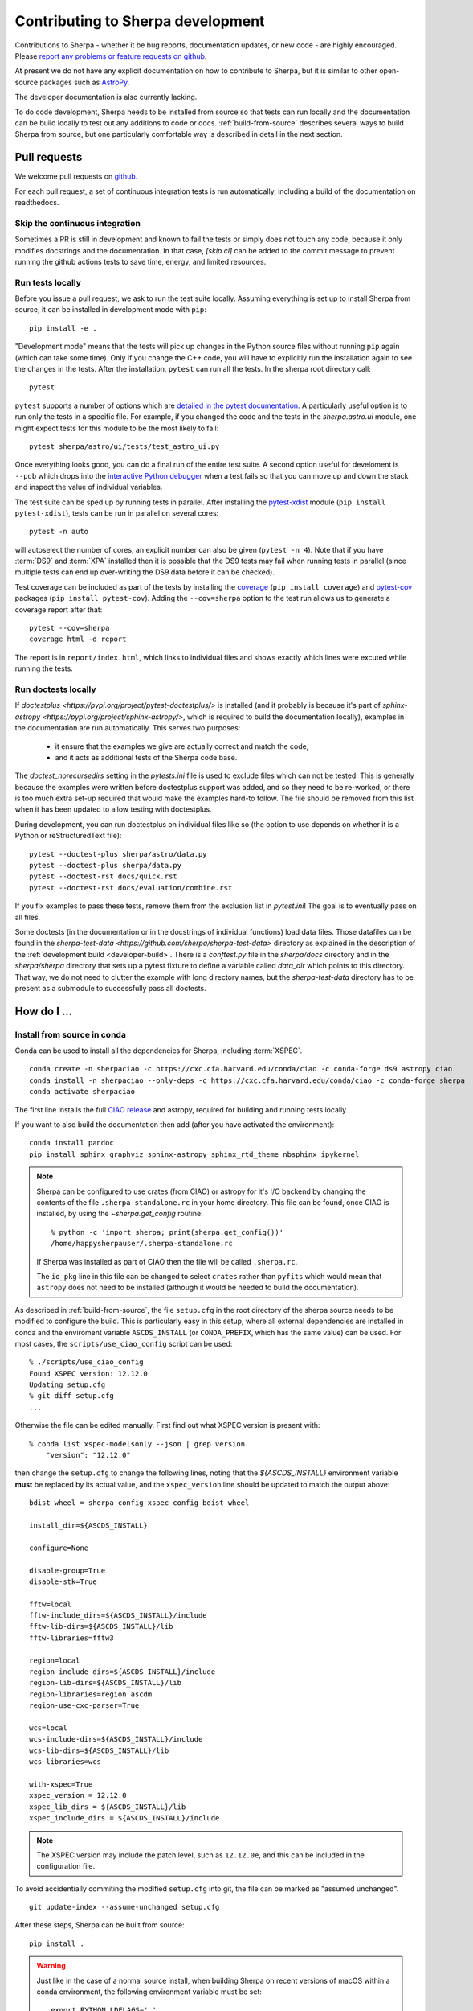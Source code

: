 **********************************
Contributing to Sherpa development
**********************************

.. todo::

   Needs work.

Contributions to Sherpa - whether it be bug reports, documentation
updates, or new code - are highly encouraged.  Please `report any
problems or feature requests on github
<https://github.com/sherpa/sherpa/issues/>`_.

At present we do not have any explicit documentation on how
to contribute to Sherpa, but it is similar to other open-source
packages such as
`AstroPy <https://docs.astropy.org/en/stable/index.html#contributing>`_.

The developer documentation is also currently lacking.

To do code development, Sherpa needs to be installed from source so
that tests can run locally and the documentation can be build locally
to test out any additions to code or docs.  :ref:`build-from-source`
describes several ways to build Sherpa from source, but one
particularly comfortable way is described in detail in the next
section.

Pull requests
=============

We welcome pull requests on
`github <https://github.com/sherpa/sherpa/issues/>`_.

For each pull request, a set of continuous integration tests is run
automatically, including a build of the documentation on readthedocs.

Skip the continuous integration
-------------------------------

Sometimes a PR is still in development and known to fail the tests or
simply does not touch any code, because it only modifies docstrings
and the documentation. In that case, `[skip ci]` can be added to the
commit message to prevent running the github actions tests to save
time, energy, and limited resources.

Run tests locally
-----------------
Before you issue a pull request, we ask to run the test suite locally.
Assuming everything is set up to install Sherpa from source, it can be
installed in development mode with ``pip``::

  pip install -e .

"Development mode" means that the tests will pick up changes in the
Python source files without running ``pip`` again (which can take some
time). Only if you change the C++ code, you will have to explicitly run
the installation again to see the changes in the tests. After the installation,
``pytest`` can run all the tests. In the sherpa root directory call::

  pytest

``pytest`` supports a number of options which are
`detailed in the pytest documentation <https://docs.pytest.org/>`_. A
particularly useful option is to run only the tests in a specific file.
For example, if you changed the code and the tests in the `sherpa.astro.ui`
module, one might expect tests for this module to be the most likely to fail::

  pytest sherpa/astro/ui/tests/test_astro_ui.py

Once everything looks good, you can do a final run of the entire test suite. A
second option useful for develoment is ``--pdb`` which drops into the
`interactive Python debugger <https://docs.python.org/3/library/pdb.html>`_
when a test fails so that you can move up and down the stack and inspect the
value of individual variables.

The test suite can be sped up by running tests in parallel. After installing
the `pytest-xdist <https://pypi.org/project/pytest-xdist>`_ module
(``pip install pytest-xdist``), tests can be run in parallel on several cores::

  pytest -n auto

will autoselect the number of cores, an explicit number can also be given
(``pytest -n 4``). Note that if you have :term:`DS9` and :term:`XPA`
installed then it is possible that the DS9 tests may fail when running
tests in parallel (since multiple tests can end up over-writing the
DS9 data before it can be checked).

Test coverage can be included as part of the tests by installing the
`coverage <https://coverage.readthedocs.io/en/latest/index.html>`_
(``pip install coverage``) and
`pytest-cov <https://pypi.org/project/pytest-cov/>`_ packages
(``pip install pytest-cov``). Adding the ``--cov=sherpa`` option to the test
run allows us to generate a coverage report after that::

  pytest --cov=sherpa
  coverage html -d report

The report is in ``report/index.html``, which links to individual
files and shows exactly which lines were excuted while running the tests.

Run doctests locally
--------------------
If `doctestplus <https://pypi.org/project/pytest-doctestplus/>` is installed
(and it probably is because it's part of
`sphinx-astropy <https://pypi.org/project/sphinx-astropy/>`,
which is required to build the documentation locally),
examples in the documentation are run automatically.
This serves two purposes:

  - it ensure that the examples we give are actually correct and match the code,
  - and it acts as additional tests of the Sherpa code base.

The `doctest_norecursedirs` setting in the `pytests.ini` file is used to exclude files which can not be
tested. This is generally because the examples were written before doctestplus support was added, and so
they need to be re-worked, or there is too much extra set-up required that would make the examples
hard-to follow. The file should be removed from this list when it has been updated to allow testing with doctestplus.

During development, you can run doctestplus on individual files like so (the option to use depends on whether it is a Python or reStructuredText file)::

   pytest --doctest-plus sherpa/astro/data.py
   pytest --doctest-plus sherpa/data.py
   pytest --doctest-rst docs/quick.rst
   pytest --doctest-rst docs/evaluation/combine.rst


If you fix examples to pass these tests, remove them from the exclusion list in
`pytest.ini`! The goal is to eventually pass on all files.

Some doctests (in the documentation or in the docstrings of individual
functions) load data files. Those datafiles can be found in the
`sherpa-test-data <https://github.com/sherpa/sherpa-test-data>` directory
as explained in the description of the :ref:`development build <developer-build>`.
There is a `conftest.py` file in the `sherpa/docs` directory and in the `sherpa/sherpa`
directory that sets up a
pytest fixture to define a variable called `data_dir` which points to this directory.
That way, we do not need to clutter the example with long directory names, but the
`sherpa-test-data` directory has to be present as a submodule to successfully pass all
doctests.


How do I ...
============

.. _source-install-with-conda:

Install from source in conda
----------------------------

Conda can be used to install all the dependencies for Sherpa, including
:term:`XSPEC`.

::

    conda create -n sherpaciao -c https://cxc.cfa.harvard.edu/conda/ciao -c conda-forge ds9 astropy ciao
    conda install -n sherpaciao --only-deps -c https://cxc.cfa.harvard.edu/conda/ciao -c conda-forge sherpa
    conda activate sherpaciao

The first line installs the full `CIAO release
<https://cxc.harvard.edu/ciao/>`_ and astropy, required for building
and running tests locally.

If you want to also build the documentation then add (after you have
activated the environment)::

    conda install pandoc
    pip install sphinx graphviz sphinx-astropy sphinx_rtd_theme nbsphinx ipykernel

.. note::
   Sherpa can be configured to use crates (from CIAO) or astropy for
   it's I/O backend by changing the contents of the file
   ``.sherpa-standalone.rc`` in your home directory. This file can be
   found, once CIAO is installed, by using the `~sherpa.get_config`
   routine::

     % python -c 'import sherpa; print(sherpa.get_config())'
     /home/happysherpauser/.sherpa-standalone.rc

   If Sherpa was installed as part of CIAO then the file will be
   called ``.sherpa.rc``.

   The ``io_pkg`` line in this file can be changed to select
   ``crates`` rather than ``pyfits`` which would mean that ``astropy``
   does not need to be installed (although it would be needed to build
   the documentation).

As described in :ref:`build-from-source`, the file ``setup.cfg`` in
the root directory of the sherpa source needs to be modified to
configure the build. This is particularly easy in this setup, where
all external dependencies are installed in conda and the enviroment
variable ``ASCDS_INSTALL`` (or ``CONDA_PREFIX``, which has the same
value) can be used. For most cases, the ``scripts/use_ciao_config``
script can be used::

  % ./scripts/use_ciao_config
  Found XSPEC version: 12.12.0
  Updating setup.cfg
  % git diff setup.cfg
  ...

Otherwise the file can be edited manually. First find out what
XSPEC version is present with::

  % conda list xspec-modelsonly --json | grep version
      "version": "12.12.0"

then change the ``setup.cfg`` to change the following lines, noting
that the `${ASCDS_INSTALL}` environment variable **must** be
replaced by its actual value, and the ``xspec_version`` line
should be updated to match the output above::

    bdist_wheel = sherpa_config xspec_config bdist_wheel

    install_dir=${ASCDS_INSTALL}

    configure=None

    disable-group=True
    disable-stk=True

    fftw=local
    fftw-include_dirs=${ASCDS_INSTALL}/include
    fftw-lib-dirs=${ASCDS_INSTALL}/lib
    fftw-libraries=fftw3

    region=local
    region-include_dirs=${ASCDS_INSTALL}/include
    region-lib-dirs=${ASCDS_INSTALL}/lib
    region-libraries=region ascdm
    region-use-cxc-parser=True

    wcs=local
    wcs-include-dirs=${ASCDS_INSTALL}/include
    wcs-lib-dirs=${ASCDS_INSTALL}/lib
    wcs-libraries=wcs

    with-xspec=True
    xspec_version = 12.12.0
    xspec_lib_dirs = ${ASCDS_INSTALL}/lib
    xspec_include_dirs = ${ASCDS_INSTALL}/include

.. note::
   The XSPEC version may include the patch level, such as ``12.12.0e``,
   and this can be included in the configuration file.

To avoid accidentially commiting the modified ``setup.cfg`` into git,
the file can be marked as "assumed unchanged".

::

    git update-index --assume-unchanged setup.cfg

After these steps, Sherpa can be built from source::

    pip install .

.. warning::

   Just like in the case of a normal source install, when building Sherpa
   on recent versions of macOS within a conda environment, the following
   environment variable must be set::

     export PYTHON_LDFLAGS=' '

   That is, the variable is set to a space, not the empty string.

.. warning::

   This is not guaranteed to build Sherpa in exactly the same manner
   as used by :term:`CIAO`. Please
   `create an issue <https://github.com/sherpa/sherpa/issues>`_ if
   this causes problems.

Update the Zenodo citation information
--------------------------------------

The :py:func:`sherpa.citation` function returns citation information
taken from the `Zenodo records for Sherpa <https://doi.org/10.5281/zenodo.593753>`_.
It can query the Zenodo API, but it also contains a list of known
releases in the ``sherpa._get_citation_hardcoded`` routine. To add
to this list (for when there's been a new release), run the
``scripts/make_zenodo_release.py`` script with the version number
and add the screen output to the list in ``_get_citation_hardcoded``.

For example, using release 4.12.2 would create (the author list has been
simplified)::

  % ./scripts/make_zenodo_release.py 4.12.2
      add(version='4.12.2', title='sherpa/sherpa: Sherpa 4.12.2',
          date=todate(2020, 10, 27),
          authors=['Doug Burke', 'Omar Laurino', ... 'Todd'],
          idval='4141888')

Add a new notebook
------------------

The easiest way to add a new notebook to the documentation is to
add it to the desired location in the ``docs/`` tree and add it to
the table of contents. If you want to place the notebook into the
top-level ``notebooks/`` directory and also have it included in
the documentation then add an entry to the ``notebooks/nbmapping.dat``
file, which is a tab-separated text file listing the name
of the notebook and the location in the ``docs/`` directory structure
that it should be copied to. The ``docs/conf.py`` file will ensure
it is copied (if necessary) when building the documentation. The
location of the documentation version **must** be added to the
``.gitignore`` file (see the section near the end) to make sure it
does not accidentally get added.

If the notebook is not placed in ``notebooks/`` then the
``nbsphinx_prolog`` setting in ``docs/conf.py`` will need updating.
This sets the text used to indicate the link to the notebook on the
Sherpa repository.

At present we require that the notebook be fully evaluated as we
do not run the notebooks while building the documentation.

Add a new test option?
----------------------

The ``sherpa/conftest.py`` file contains general-purpose testing
routines, fixtures, and configuration support for the test suite.
To add a new command-line option:

* add to the ``pytest_addoption`` routine, to add the option;

* add to ``pytest_collection_modifyitems`` if the option adds
  a new mark;

* and add support in ``pytest_configure``, such as registering
  a new mark.

.. _developer-update-xspec:

Update the XSPEC bindings?
--------------------------

The :py:mod:`sherpa.astro.xspec` module currently supports
:term:`XSPEC` versions 12.13.1, 12.13.0, 12.12.1, and 12.12.0.  It may
build against newer versions, but if it does it will not provide
access to any new models in the release. The following sections of the
`XSPEC manual
<https://heasarc.gsfc.nasa.gov/xanadu/xspec/manual/XspecManual.html>`__
should be reviewed: `Appendix F: Using the XSPEC Models Library in
Other Programs
<https://heasarc.gsfc.nasa.gov/docs/xanadu/xspec/manual/XSappendixExternal.html>`_,
and `Appendix C: Adding Models to XSPEC
<http://heasarc.gsfc.nasa.gov/xanadu/xspec/manual/XSappendixLocal.html>`_.

The ``spectral/manager/model.dat`` file provided by XSPEC - normally
in the parent directory of the ``HEADAS`` environment variable - defines
the interface for the models. The Sherpa module could be automatically
generated from this file but it would not be as informative as
manual generation (in particular the documentation), although this
could be changed (see the discussion at
`issue #52 <https://github.com/sherpa/sherpa/issues/52>`_).

Checking against a previous XSPEC version
^^^^^^^^^^^^^^^^^^^^^^^^^^^^^^^^^^^^^^^^^

If you have a version of Sherpa compiled with a previous XSPEC
version then you can use three helper scripts:

#. ``scripts/check_xspec_update.py``

   This will compare the supported XSPEC model classes to those
   from a ``model.dat`` file, and report on the needed changes.

#. ``scripts/update_xspec_functions.py``

   This will report the text needed to go between the::

      // Start model definitions
      ...
      // End model definitions

   lines of the ``sherpa/astro/xspec/src/_xspec.cc`` file. This
   information is replicated in the output of ``add_xspec_model.py``
   so it depends on how many models need to be added ot changed as
   to which to use.

   It is strongly suggested that the ordering from this routine
   is used, as it makes it easier to validate changes over time.

   One issue is that this script can not identify which lines need be
   enclosed in a ``#if def XSPEC_x_y_z`` block, so care needs to be
   taken when updating the ``_xspec.cc`` file with this output.

#. ``scripts/add_xspec_model.py``

   This will report the basic code needed to be added to both
   the compiled code (``sherpa/astro/xspec/src/_xspec.cc``) and
   Python (``sherpa/astro/xspec/__init__.py``). Note that it
   does not deal with conditional compilation, the need to
   add a decorator to the Python class, or missing documentation
   for the class.

These routines are designed to simplify the process but are not
guaranteed to handle all cases (as the model.dat file syntax is not
strongly specified).

As an example of their use (the output will depend on the current
Sherpa and XSPEC versions)::

  % ./scripts/check_xspec_update.py ~/local/heasoft-6.31/spectral/manager/model.dat | grep support
  We do not support smaug (Add; xsmaug)
  We do not support polconst (Mul; polconst)
  We do not support pollin (Mul; pollin)
  We do not support polpow (Mul; polpow)
  We do not support pileup (Acn; pileup)

.. note::
   There can be other output due to parameter-value changes
   which are also important to review but this is just focussing
   on the list of models that could be added to
   :py:mod:`sherpa.astro.xspec`.

   The screen output may differ slightly from that shown above, such
   as including the interface used by the model (e.g. C, C++,
   FORTRAN).

The list of function definitions, needed in ``_xspec.cc``, can be
generated::

  % ./scripts/update_xspec_functions.py ~/local/heasoft-6.31/spectral/manager/model.dat
    XSPECMODELFCT_C_NORM(C_agauss, 3),
    XSPECMODELFCT_NORM(agnsed, 16),
    XSPECMODELFCT_NORM(agnslim, 15),
    XSPECMODELFCT_C_NORM(C_apec, 4),
    ...
    XSPECMODELFCT_CON(C_zashift, 1),
    XSPECMODELFCT_CON(C_zmshift, 1),

    XSPECMODELFCT_C_NORM(beckerwolff, 13),

Please note that this output needs to be reviewed as it can not
identify which lines are conditional on the XSPEC version.

Although the ``wdem`` model is included in the XSPEC models, here is
how the ``add_xspec_model.py`` script can be used for those models
noted as not being supported::

  % ./scripts/add_xspec_model.py ~/local/heasoft-6.31/spectral/manager/model.dat wdem
  # C++ code for sherpa/astro/xspec/src/_xspec.cc

  // Includes

  #include <iostream>

  #include <xsTypes.h>
  #include <XSFunctions/Utilities/funcType.h>

  #define XSPEC_12_12_0
  #define XSPEC_12_12_1
  #define XSPEC_12_13_0

  #include "sherpa/astro/xspec_extension.hh"

  // Defines

  void cppModelWrapper(const double* energy, int nFlux, const double* params,
    int spectrumNumber, double* flux, double* fluxError, const char* initStr,
    int nPar, void (*cppFunc)(const RealArray&, const RealArray&,
    int, RealArray&, RealArray&, const string&));

  extern "C" {
    XSCCall wDem;
    void C_wDem(const double* energy, int nFlux, const double* params, int spectrumNumber, double* flux, double* fluxError, const char* initStr) {
      const size_t nPar = 8;
      cppModelWrapper(energy, nFlux, params, spectrumNumber, flux, fluxError, initStr, nPar, wDem);
    }
  }

  // Wrapper

  static PyMethodDef Wrappers[] = {
    XSPECMODELFCT_C_NORM(C_wDem, 8),
    { NULL, NULL, 0, NULL }
  };

  // Module

  static struct PyModuleDef wrapper_module = {
    PyModuleDef_HEAD_INIT,
    "_models",
    NULL,
    -1,
    Wrappers,
  };

  PyMODINIT_FUNC PyInit__models(void) {
    import_array();
    return PyModule_Create(&wrapper_module);
  }


  # Python code for sherpa/astro/xspec/__init__.py


  class XSwdem(XSAdditiveModel):
      """XSPEC AdditiveModel: wdem

      Parameters
      ----------
      Tmax
      beta
      inv_slope
      nH
      abundanc
      Redshift
      switch
      norm

      """
      _calc = _models.C_wDem

      def __init__(self, name='wdem'):
          self.Tmax = XSParameter(name, 'Tmax', 1.0, min=0.01, max=10.0, hard_min=0.01, hard_max=20.0, units='keV')
          self.beta = XSParameter(name, 'beta', 0.1, min=0.01, max=1.0, hard_min=0.01, hard_max=1.0)
          self.inv_slope = XSParameter(name, 'inv_slope', 0.25, min=-1.0, max=10.0, hard_min=-1.0, hard_max=10.0)
          self.nH = XSParameter(name, 'nH', 1.0, min=1e-05, max=1e+19, hard_min=1e-06, hard_max=1e+20, frozen=True, units='cm^-3')
          self.abundanc = XSParameter(name, 'abundanc', 1.0, min=0.0, max=10.0, hard_min=0.0, hard_max=10.0, frozen=True)
          self.Redshift = XSParameter(name, 'Redshift', 0.0, min=-0.999, max=10.0, hard_min=-0.999, hard_max=10.0, frozen=True)
          self.switch = XSParameter(name, 'switch', 2, alwaysfrozen=True)
          self.norm = Parameter(name, 'norm', 1.0, min=0.0, max=1e+24, hard_min=0.0, hard_max=1e+24)
          XSAdditiveModel.__init__(self, name, (self.Tmax,self.beta,self.inv_slope,self.nH,self.abundanc,self.Redshift,self.switch,self.norm))


This code then can then be added to
``sherpa/astro/xspec/src/_xspec.cc`` and
``sherpa/astro/xspec/__init__.py`` and then refined so that the tests
pass.

.. note::
   The output from ``add_xspec_model.py`` is designed for XSPEC user
   models, and so contains output that either is not needed or is
   already included in the ``_xspec.cc`` file.

Updating the code
^^^^^^^^^^^^^^^^^

The following steps are needed to update to a newer version, and
assume that you have the new version of XSPEC, or its model library,
available.

#. Add a new version define in ``helpers/xspec_config.py``.

   Current version: `helpers/xspec_config.py <https://github.com/sherpa/sherpa/blob/master/helpers/xspec_config.py>`_.

   When adding support for XSPEC 12.12.1, the top-level
   ``SUPPORTED_VERSIONS`` list was changed to include the triple
   ``(12, 12, 1)``::

     SUPPORTED_VERSIONS = [(12, 12, 0), (12, 12, 1)]

   This list is used to select which functions to include when
   compiling the C++ interface code. For reference, the defines are
   named ``XSPEC_<a>_<b>_<c>`` for each supported XSPEC release
   ``<a>.<b>.<c>`` (the XSPEC patch level is not included).

   .. note:: The Sherpa build system requires that the user indicate the
	     version of XSPEC being used, via the ``xspec_config.xspec_version``
	     setting in their ``setup.cfg`` file (as attempts to identify
	     this value automatically were not successful). This version is
	     the value used in the checks in ``helpers/xspec_config.py``.

#. Add the new version to ``sherpa/astro/utils/xspec.py``

   The ``models_to_compiled`` routine also contains a ``SUPPORTED_VERSIONS``
   list which should be kept in sync with the version in
   ``xspec_config.py``.

#. Attempt to build the XSPEC interface with::

     pip install -e . --verbose

   This requires that the ``xspec_config`` section of the ``setup.cfg``
   file has been set up correctly for the new XSPEC release. The exact
   settings depend on how XSPEC was built (e.g. model only or as a
   full application), and are described in the
   :ref:`building XSPEC <build-xspec>` documentation. The most-common
   changes are that the version numbers of the ``CCfits``, ``wcslib``,
   and ``hdsp`` libraries need updating, and these can be checked by
   looking in ``$HEADAS/lib``.

   If the build succeeds, you can check that it has worked by directly
   importing the XSPEC module, such as with the following, which should
   print out the correct version::

     python -c 'from sherpa.astro import xspec; print(xspec.get_xsversion())'

   It may however fail, due to changes in the XSPEC interface (unfortunately,
   such changes are often not included in the release notes).

#. Identify changes in the XSPEC models.

   .. note::
      The ``scripts/check_xspec_update.py``,
      ``scripts/update_xspec_functions.py``, and
      ``scripts/add_xspec_model.py`` scripts can be used to automate
      some - but unfortunately not all - of this.

   A new XSPEC release can add models, change parameter settings in
   existing models, change how a model is called, or even delete a
   model (the last case is rare, and may require a discussion on
   how to proceed). The
   `XSPEC release notes <https://heasarc.gsfc.nasa.gov/xanadu/xspec/CHANGELOG.txt>`_
   page provides an overview, but the ``model.dat`` file - found
   in ``headas-<version>/Xspec/src/manager/model.dat`` (build) or
   ``$HEADAS/../spectral/manager/model.dat`` (install) - provides
   the details. It greatly simplifies things if you have a copy of
   this file from the previous XSPEC version, since then a command
   like::

     diff heasoft-6.26.1/spectral/manager/model.dat heasoft-6.27/spectral/manager/model.dat

   will tell you the differences (this example was for XSPEC 12.11.0,
   please adjust as appropriate). If you do not have the previous
   version then the release notes will tell you which models to
   look for in the ``model.dat`` file.

   The ``model.dat`` is an ASCII file which is described in
   Appendix C: Adding Models to XSPEC of the
   `XSPEC manual <https://heasarc.gsfc.nasa.gov/xanadu/xspec/manual/XspecManual.html>`_.
   The Sherpa interface to XSPEC only supports models labelled
   as ``add``, ``mul``, and ``con`` (additive, multiplicative,
   and convolution, respectively).

   Each model is represented by a set of consecutive lines in
   the file, and as of XSPEC 12.11.0, the file begins with::

     % head -5 heasoft-6.27/Xspec/src/manager/model.dat
     agauss         2   0.         1.e20          C_agauss  add  0
     LineE   A      10.0   0.      0.      1.e6      1.e6      0.01
     Sigma   A      1.0    0.      0.      1.e6      1.e6      0.01

     agnsed        15   0.03       1.e20          agnsed    add  0

   The important parts of the model definition are the first line,
   which give the XSPEC model name (first parameter), number of
   parameters (second parameter), two numbers which we ignore, the
   name of the function that evaluates the model, the type
   (e.g. ``add``), and then 1 or more values which we ignore. Then
   there are lines which define the model parameters (the number match
   the second argument of the first line), and then one or more blank
   lines. In the output above we see that the XSPEC ``agauss`` model
   has 2 parameters, is an additive model provided by the ``C_agauss``
   function, and that the parameters are ``LineE`` and ``Sigma``.
   The ``agnsed`` model is then defined (which uses the ``agnsed``
   routines), but its 15 parameters have been cut off from the output.

   The parameter lines will mostly look like this: parameter name,
   unit string (is often ``" "``), the default value, the hard and then
   soft minimum, then the soft ahd hard maximum, and then a value used
   by the XSPEC optimiser, but we only care about if it is negative
   (which indicates that the parameter should be frozen by default).
   The other common variant is the "flag" parameter - that is, a
   parameter that should never be thawed in a fit - which is indicated
   by starting the parameter name with a ``$`` symbol (although the
   documentation says these should only be followed by a single value,
   you'll see a variety of formats in the ``model.dat`` file). These
   parameters are marked by setting the ``alwaysfrozen`` argument of
   the :py:class:`~sherpa.models.parameter.Parameter` constructor
   to ``True``. Another option is the "scale" parameter, which is
   labelled with a ``*`` prefix, and these are treated as normal
   parameter values.

   .. note:: The examples below may refer to XSPEC versions we
	     no-longer support.

   a. ``sherpa/astro/xspec/src/_xspec.cc``

      Current version: `sherpa/astro/xspec/src/_xspec.cc <https://github.com/sherpa/sherpa/blob/master/sherpa/astro/xspec/src/_xspec.cc>`_.

      New functions are added to the ``XspecMethods`` array, using
      macros defined in
      ``sherpa/include/sherpa/astro/xspec_extension.hh``, and should
      be surrounded by a pre-processor check for the version symbol
      added to ``helpers/xspec_config.py``.

      As an example::

        #ifdef XSPEC_12_12_0
	  XSPECMODELFCT_C_NORM( C_wDem, 8 )
        #endif

      adds support for the ``C_wDem`` function, but only for XSPEC
      12.12.0 and later. Note that the symbol name used here is
      **not** the XSPEC model name (the first argument of the model
      definition from ``model.dat``), but the function name (the fifth
      argument of the model definition)::

        % grep C_wDem $HEADAS/../spectral/manager/model.dat
        wdem          7  0.         1.e20           C_wDem   add  0

      Some models have changed the name of the function over time, so
      the pre-processor directive may need to be more complex, such as
      the following (although now we no-longer support XSPEC 12.10.0
      this particular example has been removed from the code)::

        #ifdef XSPEC_12_10_0
          XSPECMODELFCT_C_NORM( C_nsmaxg, 6 ),
        #else
          XSPECMODELFCT_NORM( nsmaxg, 6 ),
        #endif

      The remaining pieces are the choice of macro
      (e.g. ``XSPECMODELFCT_NORM`` or ``XSPECMODELFCT_C_NORM``) and
      the value for the second argument.  The macro depends on the
      model type and the name of the function (which defines the
      interface that XSPEC provides for the model, such as single- or
      double- precision, and Fortran- or C- style linking). Additive
      models use the suffix ``_NORM`` and convolution models use the
      suffix ``_CON``. Model functions which begin with ``C_`` use the
      ``_C`` variant, while those which begin with ``c_`` currently
      require treating them as if they have no prefix.

      The numeric argument to the template defines the number of
      parameters supported by the model once in Sherpa, and should
      equal the value given in the ``model.dat`` file for
      multiplicative and convolution style models, and one larger than
      this for additive models (i.e. those which use a macro that ends
      in ``_NORM``).

      As an example, the following three models from ``model.dat``::

        apec           3  0.         1.e20           C_apec    add  0
        phabs          1  0.03       1.e20           xsphab    mul  0
        gsmooth        2  0.         1.e20           C_gsmooth    con  0

      are encoded as (ignoring any pre-processor directives)::

        XSPECMODELFCT_C_NORM( C_apec, 4 ),
        XSPECMODELFCT( xsphab, 1 ),
        XSPECMODELFCT_CON(C_gsmooth, 2),

      The ``scripts/update_xspec_functions.py`` script will create a
      list of all the supported models for the supplied ``model.dat``
      file, and can be used to fill up the text between the::

        // Start model definitions
	...
	// End model definitions

      markers. However, the script **can not** determine the state of
      each symbol (e.g. whether it needs to be protected by a version
      check, as discussed earlier), or to add further notes, so care
      needs to be taken to update this information.

      Those models that do not use the ``_C`` version of the macro (or,
      for convolution-style models, have to use
      ``XSPECMODELFCT_CON_F77``), also have to declare the function
      within the ``extern "C" {}`` block. For FORTRAN models, the
      declaration should look like (replacing ``func`` with the
      function name, and note the trailing underscore)::

        xsf77Call func_;

      and for model functions called ``c_func``, the prefixless
      version should be declared as::

        xsccCall func;

      If you are unsure, do not add a declaration and then try to
      build Sherpa: the compiler should fail with an indication of
      what symbol names are missing.

      .. note:: Ideally we would have a sensible ordering for the declarations in this
		file, but at present it is ad-hoc.

   b. ``sherpa/astro/xspec/__init__.py``

      Current version: `sherpa/astro/xspec/__init__.py <https://github.com/sherpa/sherpa/blob/master/sherpa/astro/xspec/__init__.py>`_.

      This is where the Python classes are added for additive and multiplicative
      models. The code additions are defined by the model and parameter
      specifications from the ``model.dat`` file, and the existing classes
      should be used for inspiration. The model class should be called
      ``XS<name>``, where ``<name>`` is the XSPEC model name, and the
      ``name`` argument to its constructor be set to the XSPEC model name.

      The two main issues are:

      * Documentation: there is no machine-readable version of the text, and
	so the documentation for the XSPEC model is used for inspiration.

        The idea is to provide minimal documentation, such as the
	model name and parameter descriptions, and then to point users to
	the XSPEC model page for more information.

	One wrinkle is that the
	`XSPEC manual <https://heasarc.gsfc.nasa.gov/docs/xanadu/xspec/manual/manual.html>`__
	does not provide a stable URI for a model (as it can change with XSPEC
	version). However, it appears that you can use the following pattern:

	  https://heasarc.gsfc.nasa.gov/xanadu/xspec/manual/XSmodel<Name>.html

	where ``<Name>`` is the capitalised version of the model name (e.g.
	``Agnsed``).

      * Models that are not in older versions of XSPEC should be marked with
	the ``version_at_least`` decorator (giving it the minimum supported
	XSPEC version as a string), and the function (added to ``_xspec.cc``)
	is specified as a string using the ``__function__`` attribute. The
	:py:class:`sherpa.astro.xspec.utils.ModelMeta` metaclass performs
	a runtime check to ensure that the model can be used.

        For example (from when XSPEC 12.9.0 was still supported)::

            __function__ = "C_apec" if equal_or_greater_than("12.9.1") else "xsaped"

   c. ``sherpa/astro/xspec/tests/test_xspec.py``

      Current version: `sherpa/astro/xspec/tests/test_xspec.py <https://github.com/sherpa/sherpa/blob/master/sherpa/astro/xspec/tests/test_xspec.py>`_.

      The ``XSPEC_MODELS_COUNT`` version should be increased by the number
      of models classes added to ``__init__.py``.

      Additive and multiplicative models will be run as part of the test
      suite - using a simple test which runs on a default grid and
      uses the default parameter values - whereas convolution models
      are not (since their pre-conditions are harder to set up
      automatically).

   d. ``docs/model_classes/astro_xspec.rst``

      Current version: `docs/model_classes/astro_xspec.rst <https://github.com/sherpa/sherpa/blob/master/docs/model_classes/astro_xspec.rst>`_.

      New models should be added to both the ``Classes`` rubric - sorted
      by addtive and then multiplicative models, using an alphabetical
      sorting - and to the appropriate ``inheritance-diagram`` rule.

#. Documentation updates

   The ``docs/indices.rst`` file should be updated to add the new version
   to the list of supported versions, under the :term:`XSPEC` term, and
   ``docs/developer/index.rst`` also lists the supported versions
   (:ref:`developer-update-xspec`). The installation page ``docs/install.rst`` should
   be updated to add an entry for the ``setup.cfg`` changes in
   :ref:`build-xspec`.

   The ``sherpa/astro/xspec/__init__.py`` file also lists the supported
   XSPEC versions.

Never forget to update the year of the copyright notice?
--------------------------------------------------------

Git offers `pre-commit hooks <https://git-scm.com/book/en/v2/Customizing-Git-Git-Hooks>`_
that can do file checks for you before a commit is executed. The script in
`scripts/pre-commit` will check if the copyright notice in any of the files in the
current commit must be updated and, if so, add the current year to the copyright notice
and abort the commit so that you can manually check before commiting again.

To use this opt-in functionality, simply copy the file to the appropriate location::

  cp scripts/pre-commit .git/hooks

Notes
=====

Notes on the design and changes to Sherpa.

.. _handling_nd:

N-dimensional data and models
-----------------------------

Models and data objects are
designed to work with flattened arrays, so a 1D dataset has ``x`` and
``y`` for the independent and dependent axes, and a 2D dataset will
have ``x0``, ``x1``, and ``y`` values, with each value stored as a 1D
`ndarray`. This makes it easy to deal with filters and sparse or
irregularly-placed grids.

::

  >>> from sherpa.data import Data1D, Data1DInt, Data2D

As examples, we have a one-dimensional dataset with data values
(dependent axis, y) of 2.3, 13.2, and -4.3 corresponding to the
independent axis (x) values of 1, 2, and 5::

  >>> d1 = Data1D("ex1", [1, 2, 5], [2.3, 13.2, -4.3])

An "integrated" one-dimensional dataset for the independent axis
bins 23-44, 45-50, 50-53, and 55-57, with data values of
12, 14, 2, and 22 looks like this:

  >>> d2 = Data1DInt("ex2", [23, 45, 50, 55], [44, 50, 53, 57], [12, 14, 2, 22])

An irregularly-gridded 2D dataset, with points at (-200, -200),
(-200, 0), (0, 0), (200, -100), and (200, 150) can be created
with:

  >>> d3 = Data2D("ex3", [-200, -200, 0, 200, 200], [-200, 0, 0, -100, 150],
  ... [12, 15, 23, 45, -2])

A regularly-gridded 2D dataset can be created, but note that the
arguments must be flattened:

  >>> import numpy as np
  >>> x1, x0 = np.mgrid[20:30:2, 5:20:2]
  >>> shp = x0.shape
  >>> y = np.sqrt((x0 - 10)**2 + (x1 - 31)**2)
  >>> x0 = x0.flatten()
  >>> x1 = x1.flatten()
  >>> y = y.flatten()
  >>> d4 = Data2D("ex4", x0, x1, y, shape=shp)

.. _model_dimensions:

The dimensionality of models
----------------------------

Originally the Sherpa model class did not enforce any requirement on
the models, so it was possible to combine 1D and 2D models, even though
the results are unlikely to make sense. With the start of the regrid
support, added in `PR #469 <https://github.com/sherpa/sherpa/pull/469>`_,
the class hierarchy included 1D- and 2D- specific classes, but there
was still no check on model expressions. This section describes the
current way that models are checked:

* the :py:class:`sherpa.models.model.Model` class defines a
  :py:attr:`sherpa.models.model.Model.ndim` attribute, which is set
  to ``None`` by default.
* the :py:class:`sherpa.models.model.RegriddableModel1D` and
  :py:class:`sherpa.models.model.RegriddableModel2D` classes set
  this attribute to 1 or 2, respectively (most user-callable classes
  are derived from one of these two classes).
* the :py:class:`sherpa.models.model.CompositeModel` class checks
  the ``ndim`` attribute for the components it is given (the
  ``parts`` argument) and checks that they all have the same
  ``ndim`` value (ignoring those models whose dimensionality
  is set to ``None``). If there is a mis-match then a
  :py:class:`sherpa.utils.err.ModelErr` is raised.
* as :ref:`described below <data_design_ndim>`, the dimensions of
  data and model can be compared.

An alternative approach would have been to introduce 1D and 2D
specific classes, from which all models derive, and then require the
parent classes to match. This was not attempted as it would require
significantly-larger changes to Sherpa (but this change could still be
made in the future).

.. _data_design:

The data class
--------------

Prior to Sherpa 4.14.1, the `~sherpa.data.Data` object did not have
many explicit checks on the data it was sent, instead relying on
checks when the data was used. Now, validation checks  are done
when fields are changed, rather than when the data
is used. This has been done primarily by marking field accessors as
property attributes, so that they can apply the validation checks when
the field is changed.  The intention is not to catch all possible
problems, but to cover the obvious cases.

.. _data_design_ndim:

Data dimensionality
^^^^^^^^^^^^^^^^^^^

`~sherpa.data.Data` objects have a `~sherpa.data.Data.ndim` field,
which is used to ensure that the model and data dimensions match when
using the `~sherpa.data.Data.eval_model` and
`~sherpa.data.Data.eval_model_to_fit` methods.

.. _data_design_size:

The size of a data object
^^^^^^^^^^^^^^^^^^^^^^^^^

The `~sherpa.data.Data.size` field describes the size of a data
object, that is the number of individual elements. Once a data object
has its size set it can not be changed (this is new to Sherpa 4.14.1,
as in previous versions you could change fields to any size). This
field can also be accessed using `len`, with it returning 0 when no
data has been set.

.. _data_design_point_vs_integrated:

Point versus Integrated
^^^^^^^^^^^^^^^^^^^^^^^

There is currently no easy way to identify whether a data object
requires integrated (low and high edges) or point axes (the coordinate
at which to evaluate the model).

.. _data_design_independent_axis:

Handling the independent axis
^^^^^^^^^^^^^^^^^^^^^^^^^^^^^

Checks have been added in Sherpa 4.14.1 to ensure that the correct
number of arrays are used when setting the independent axis: that is,
a `~sherpa.data.Data1D` object uses `(x,)`, `~sherpa.data.Data1DInt`
uses `(lo, hi)`, and `~sherpa.data.Data2D` uses `(x0, x1)`. Note that
the arguement is expected to be a tuple, even in the
`~sherpa.data.Data1D` case, and that the individual components are
checked to ensure they have the same size.

The handling of the independent axis is mediated by a "Data Space"
object (`~sherpa.data.DataSpaceND`, `~sherpa.data.DataSpace1D`,
`~sherpa.data.IntegratedDataSpace1D`, `~sherpa.data.DataSpace2D`, and
`~sherpa.data.IntegratedDataSpace2D`) which is handled by the
`_init_data_space` and `_check_data_space` methods of the
`~sherpa.data.Data` class.

To ensure that any filter remains valid, the independent axis is
marked as read-only. The only way to change a value is to change the
whole independent axis, in which case the code recognizes that the
filter - whether just the `~sherpa.data.Data.mask` attribute or also
any region filter for the `~sherpa.astro.data.DataIMG` case - has to
be cleared.

.. _data_design_validation:

Validation
^^^^^^^^^^

Fields are converted to `ndarray` - if not `None` - and then checked
to see if they are 1D and have the correct size. Some fields may have
extra checks, such as the `~sherpa.astro.data.DataPHA.grouping` and
`~sherpa.astro.data.DataPHA.quality` columns for PHA data which
are converted to integer values.

One example of incomplete validation is that the
`~sherpa.astro.data.DataPHA.bin_lo` and
`~sherpa.astro.data.DataPHA.bin_hi` fields are not checked to ensure
that both are set, or that they are in descending order, that the
``bin_hi`` value is always larger than the correspondnig ``bin_lo``
value, or that there are no overlapping bins.

.. _data_design_errors:

Error messages
^^^^^^^^^^^^^^

Errors are generally raised as `~sherpa.utils.err.DataErr` exceptions,
although there are cases when a `ValueError` or `TypeError` will be
raised. The aim is to provide some context in the message, such as::

  >>> from sherpa.data import Data1D
  >>> x = np.asarray([1, 2, 3])
  >>> y = np.asarray([1, 2])
  >>> data = Data1D('example', x, y)
  Traceback (most recent call last):
  ...
  sherpa.utils.err.DataErr: size mismatch between independent axis and y: 3 vs 2

and::

  >>> data = Data1D('example', x, x + 10)
  >>> data.apply_filter(y)
  Traceback (most recent call last):
  ...
  sherpa.utils.err.DataErr: size mismatch between data and array: 3 vs 2

For `~sherpa.astro.data.DataPHA` objects, where some length checks
have to allow either the full size (all channels) or just the filtered
data, the error messages could explain that both are allowed, but this
was felt to be overly complicated, so the filtered size will be used.

.. _pha_filter:

PHA Filtering
-------------

Filtering of a :py:class:`~sherpa.astro.data.DataPHA` object has four
complications compared to :py:class:`~sherpa.data.Data1D` objects:

1. the independent axis can be referred to in channel units (normally 1
   to the maximum number of channels), energy units (e.g. 0.5 to 7
   keV), or wavelength units (e.g. 20 to 22 Angstroms);

2. each channel has a width of 1, so channel filters - which are
   generally going to be integer values - map exactly, but each
   channel has a finite width in the derived units (that is, energy or
   wavelength) so multiple values will map to the same channel (e.g. a
   channel may map to the energy range of 0.4 to 0.5 keV, so any value
   >= 0.4 and < 0.5 will map to it);

3. the data can be dynamically grouped via the
   :py:attr:`~sherpa.astro.data.DataPHA.grouping` attribute, normally set
   by methods like :py:meth:`~sherpa.astro.data.DataPHA.group_counts` and
   controlled by the :py:meth:`~sherpa.astro.data.DataPHA.group` method,
   which means that the desired filter, when mapped to channel units,
   is likely to end up partially overlapping the first and last groups,
   which means that ``notice(a, b)`` and ``ignore(None, a); ignore(b, None)``
   are not guaranteed to select the same range;

4. and there is the concept of the
   :py:attr:`~sherpa.astro.data.DataPHA.quality` array, which defines whether
   channels should either always be, or can temporarily be, ignored.

This means that a :py:meth:`~sherpa.astro.data.DataPHA.notice` or
:py:meth:`~sherpa.astro.data.DataPHA.ignore` call has to convert from
the units of the input - which is defined by the
:py:attr:`~sherpa.astro.data.DataPHA.units` attribute, changeable with
:py:attr:`~sherpa.astro.data.DataPHA.set_analysis` - to the "group
number" which then gets sent to the
:py:attr:`~sherpa.data.Data._data_space` attribute to track
the filter.

One result is that the :py:attr:`~sherpa.data.Data.mask` attribute
will now depend on the grouping scheme. The
:py:attr:`~sherpa.astro.data.DataPHA.get_mask` method can be used to
calculate a mask for all channels (e.g. the ungrouped data).

There are complications to this from the quality concept introduced
by the OGIP grouping scheme, which I have not been able to fully
trace through in the code.

.. _model_combination:

Combining model expressions
---------------------------

Models can be combined in several ways (for models derived from the
:py:class:`sherpa.models.model.ArithmeticModel` class):

* a unary operator, taking advantage of the ``__neg__`` and
  ``__abs__`` special methods of a class;
* a binary operator, using the ``__add__``, ``__sub__``, ``__mul__``,
  ``__div__``, ``__floordiv__``, ``__truediv__``, ``__mod__`` and ``__pow__``
  methods.

This allows models such as::

    sherpa.models.basic.Polynom1D('continuum') + sherpa.models.basic.Gauss1D('line')

to be created, and relies on the :py:class:`sherpa.models.model.UnaryOpModel`
and :py:class:`sherpa.models.model.BinaryOpModel` classes.

The :py:class:`~sherpa.models.model.BinaryOpModel` class has special-case handling
for values that are not a model expression (i.e. that do not derive
from the :py:class:`~sherpa.models.model.ArithmeticModel` class),
such as::

    32424.43 * sherpa.astro.xspec.XSpowerlaw('pl')

In this case the term ``32424.43`` is converted to an
:py:class:`~sherpa.models.model.ArithmeticConstantModel` instance and then
combined with the remaining model instance (``XSpowerlaw``).

For those models that require the full set of elements, such as
multiplication by a :term:`RMF` or a convolution kernel, this requires
creating a model that can "wrap" another model. The wrapping model
will evaluate the wrapped model on the requested grid, and then apply
any modifications.  Examples include the
:py:class:`sherpa.instrument.PSFModel` class, which creates
:py:class:`sherpa.instrument.ConvolutionModel` instances, and the
:py:class:`sherpa.astro.xspec.XSConvolutionKernel` class, which
creates :py:class:`sherpa.astro.xspec.XSConvolutionModel` instances.

When combining models, :py:class:`~sherpa.models.model.BinaryOpModel`
(actually, this check is handled by the super class
:py:class:`~sherpa.models.model.CompositeModel`), this approach will ensure that the
dimensions of the two expressions match. There are some models, such
as :py:class:`~sherpa.models.basic.TableModel` and
:py:class:`~sherpa.models.model.ArithmeticConstantModel`, which do not
have a :py:attr:`~sherpa.models.model.Model.ndim` attribute (well, it
is set to `None`); when combining components these are ignored, hence
treated as having "any" dimension.

.. _ui_plotting:

Plotting data using the UI layer
--------------------------------

The plotting routines, such as
:py:meth:`~sherpa.ui.utils.Session.plot_data` and
:py:meth:`~sherpa.ui.utils.Session.plot_fit`,
follow the same scheme:

* The plot object is retrieved by the appropriate ``get_xxx_plot`` routine,
  such as :py:meth:`~sherpa.ui.utils.Session.get_data_plot` and
  :py:meth:`~sherpa.ui.utils.Session.get_fit_plot`.

* These ``get_xxx_plot`` calls retrieve the correct plot object -
  which is normally a sub-class of :py:class:`~sherpa.plot.Plot`
  or :py:class:`~sherpa.plot.Histogram` - from the session object.

  .. note::

     The naming of these objects in the
     :py:class:`~sherpa.ui.utils.Session` object is rather hap-hazard
     and would benefit from a more-structured approach.

  If the ``recalc`` argument is set then the ``prepare`` method
  of the plot object is called, along with the needed data,
  which depends on the plot type - e.g.
  :py:class:`sherpa.plot.DataPlot.prepare` needs data and
  statistic objects and :py:class:`sherpa.plot.ModelPlot.prepare`
  needs data and model objects (and a statistic class too but in
  this case it isn't used).

  Calls to other access other plot objects may be required,
  such as the fit plot requiring both data and model objects.
  It is also the place that specialised logic, such as selecting
  a histogram-style plot for :py:class:`~sherpa.data.Data1DInt`
  data rather than the default plot style, is made.

  These plot objects generally do not require a plotting backend,
  so they can be set and returned even without Matplotlib
  installed.

* Once the plot object has been retrieved, is is sent to a plotting
  routine - :py:meth:`sherpa.ui.utils.Session._plot` - which calls
  the ``plot`` method of the object, passing
  through the plot options. It is at this point that the plot
  backend is used to create the visualization (these settings
  are passed as ``**kwargs`` down to the plot backend routines).

The :py:class:`sherpa.astro.ui.utils.Session` class adds a number
of plot types and classes, as well as adds support for the
:py:class:`~sherpa.astro.data.DataPHA` class to relevant
plot commands, such as :py:meth:`~sherpa.astro.ui.utils.Session.plot_model`
and :py:meth:`~sherpa.astro.ui.utils.Session.plot_fit`. This
support complicates the interpretation of the model and fit types,
as different plot types are used to represent the model when drawn
directly (``plot_model``) and indirectly (``plot_fit``): these plot
classes handle binning differently (that is, whether to apply the
grouping from the source PHA dataset or use the native grid of the
response).

There are two routines that return the preference settings:
:py:class:`~sherpa.ui.utils.Session.get_data_plot_prefs` and
:py:class:`~sherpa.ui.utils.Session.get_model_plot_prefs`.
The idea for these is that they return the preference dictionary that
the relevant classes use. However, with the move to per-dataset
plot types (in particular :py:class:`~sherpa.data.Data1DInt` and
:py:class:`~sherpa.astro.data.DataPHA`). It is not entirely clear
how well this scheme works.

The contour routines follow the same scheme, although there is a
lot less specialization of these methods, which makes the
implementation easier. For these plot objects the
:py:meth:`sherpa.ui.utils.Session._contour` method is used
instead (and rather than have ``overplot`` we have ``overcontour``
as the argument).

The :py:meth:`sherpa.ui.utils.Session.plot` and
:py:meth:`sherpa.ui.utils.Session.contour` methods allow multiple
plots to be created by specifying the plot type as a list of
argumemts. For example::

    >>> s.plot('data', 'model', 'data', 2, 'model', 2)  # doctest: +SKIP

will create four plots, in a two-by-two grid, showing the
data and model values for the default dataset and the
dataset numbered 2. The implementation builds on top of the
individual routines, by mapping the command value to the
necessary ``get_xxx_plot`` or ``get_xxx_contour`` routine.

The image routines are conceptually the same, but the actual
implementation is different, in that it uses a centralized
routine to create the image objects rather than have the
logic encoded in the relavant ``get_xxx_image`` routines. It is
planned to update the image code to match the plot and contour
routines. The main difference is that the image display is handled
via :term:`XPA` calls to an external :term:`DS9` application, rather than with
direct calls to the plotting library.

As an example, here I plot a "fit" for a :py:class:`~sherpa.data.Data1DInt`
dataset:

    >>> from sherpa.ui.utils import Session
    >>> from sherpa.data import Data1DInt
    >>> from sherpa.models.basic import Const1D
    >>> s = Session()
    >>> xlo = [2, 3, 5, 7, 8]
    >>> xhi = [3, 5, 6, 8, 9]
    >>> y = [10, 27, 14, 10, 14]
    >>> s.load_arrays(1, xlo, xhi, y, Data1DInt)
    >>> mdl = Const1D('mdl')
    >>> mdl.c0 = 6
    >>> s.set_source(mdl)
    >>> s.plot_fit()

.. image:: ../_static/developer/ui_plot_fit_basic.png

We can see how the Matplotlib-specific options are passed
to the backend, using a combination of direct access,
such as ``color='black'``, and via the preferences
(the marker settings):

    >>> s.plot_data(color='black')
    >>> p = s.get_model_plot_prefs()
    >>> p['marker'] = '*'
    >>> p['markerfacecolor'] = 'green'
    >>> p['markersize'] = 12
    >>> s.plot_model(linestyle=':', alpha=0.7, overplot=True)

.. image:: ../_static/developer/ui_plot_fit_manual.png

We can view the model plot object::

    >>> plot = s.get_model_plot(recalc=False)
    >>> print(type(plot))
    <class 'sherpa.plot.ModelHistogramPlot'>
    >>> print(plot)
    xlo    = [2,3,5,7,8]
    xhi    = [3,5,6,8,9]
    y      = [ 6.,12., 6., 6., 6.]
    xlabel = x
    ylabel = y
    title  = Model
    histo_prefs = {'xerrorbars': False, 'yerrorbars': False, ..., 'linecolor': None}


.. _dataimg_coords:

Coordinate conversion for image data
------------------------------------

The :py:class:`sherpa.data.Data2D` class provides basic support for
fitting models to two-dimensional data; that is, data with two
independent axes (called "x0" and "x1" although they should be
accessed via the :py:attr:`~sherpa.data.Data2D.indep` attribute).  The
:py:class:`sherpa.astro.data.DataIMG` class extends the 2D support to
include the concept of a coordinate system, allowing the independent
axis to be one of:

- ``logical``
- ``image``
- ``world``

where the aim is that the logical system refers to a pixel number (no
coordinate system), image is a linear transform of the logical system,
and world identifies a projection from the image system onto the
celestial sphere. However, there is no requirement that this
categorization holds as it depends on whether the optional
:py:attr:`~sherpa.astro.data.DataIMG.sky` and
:py:attr:`~sherpa.astro.data.DataIMG.eqpos` attributes are set when
the :py:class:`~sherpa.astro.data.DataIMG` object is created.

.. _dataimg_no_shape:

Using a coordinate system directly
^^^^^^^^^^^^^^^^^^^^^^^^^^^^^^^^^^

.. note::
   It is expected that the `~sherpa.astro.data.DataIMG` object
   is used with a rectangular grid of data and a ``shape`` attribute
   set up to describe the grid shape, as used in the :ref:`next
   section <dataimg_with_shape>`, but it is not required, as shown
   here.

If the independent axes are known, and not calculated via a coordinate
transform, then they can just be set when creating the
`~sherpa.astro.data.DataIMG` object, leaving the
`~sherpa.astro.data.DataIMG.coord` attribute set to
``logical``.

  >>> from sherpa.astro.data import DataIMG
  >>> x0 = np.asarray([1000, 1200, 2000])
  >>> x1 = np.asarray([-500, 500, -500])
  >>> y = np.asarray([10, 200, 30])
  >>> d = DataIMG("example", x0, x1, y)
  >>> print(d)
  name      = example
  x0        = Int64[3]
  x1        = Int64[3]
  y         = Int64[3]
  shape     = None
  staterror = None
  syserror  = None
  sky       = None
  eqpos     = None
  coord     = logical

This can then be used to evaluate a two-dimensional model,
such as `~sherpa.models.basic.Gauss2D`:

  >>> from sherpa.models.basic import Gauss2D
  >>> mdl = Gauss2D()
  >>> mdl.xpos = 1500
  >>> mdl.ypos = -100
  >>> mdl.fwhm = 1000
  >>> mdl.ampl = 100
  >>> print(mdl)
  gauss2d
     Param        Type          Value          Min          Max      Units
     -----        ----          -----          ---          ---      -----
     gauss2d.fwhm thawed         1000  1.17549e-38  3.40282e+38
     gauss2d.xpos thawed         1500 -3.40282e+38  3.40282e+38
     gauss2d.ypos thawed         -100 -3.40282e+38  3.40282e+38
     gauss2d.ellip frozen            0            0        0.999
     gauss2d.theta frozen            0     -6.28319      6.28319    radians
     gauss2d.ampl thawed          100 -3.40282e+38  3.40282e+38
  >>> d.eval_model(mdl)
  array([32.08564744, 28.71745887, 32.08564744])

Attempting to change the coordinate system with
`~sherpa.astro.data.DataIMF.set_coord` will error out with a
`~sherpa.utils.err.DataErr` instance reporting that the data
set does not specify a shape.

.. _dataimg_with_shape:

The shape attribute
^^^^^^^^^^^^^^^^^^^

The ``shape`` argument can be set when creating a
`~sherpa.astro.data.DataIMG` object to indicate that the
data represents an "image", that is a rectangular, contiguous, set of
pixels. It is defined as ``(nx1, nx0)``, and so matches the ndarray
``shape`` attribute from NumPy. Operations that treat the dataset as a
2D grid often require that the ``shape`` attribute is set.

  >>> x1, x0 = np.mgrid[1:4, 1:5]
  >>> y2 = (x0 - 2.5)**2 + (x1 - 2)**2
  >>> y = np.sqrt(y2)
  >>> d = DataIMG('img', x0.flatten(), x1.flatten(),
  ...             y.flatten(), shape=y.shape)
  >>> print(d)
  name      = img
  x0        = Int64[12]
  x1        = Int64[12]
  y         = Float64[12]
  shape     = (3, 4)
  staterror = None
  syserror  = None
  sky       = None
  eqpos     = None
  coord     = logical
  >>> d.get_x0()
  array([1, 2, 3, 4, 1, 2, 3, 4, 1, 2, 3, 4])
  >>> d.get_x1()
  array([1, 1, 1, 1, 2, 2, 2, 2, 3, 3, 3, 3])
  >>> d.get_dep()
  array([1.80277564, 1.11803399, 1.11803399, 1.80277564, 1.5       ,
         0.5       , 0.5       , 1.5       , 1.80277564, 1.11803399,
         1.11803399, 1.80277564])
  >>> d.get_axes()
  (array([1., 2., 3., 4.]), array([1., 2., 3.]))
  >>> d.get_dims()
  (4, 3)

Attempting to change the coordinate system with
`~sherpa.astro.data.DataIMF.set_coord` will error out with a
`~sherpa.utils.err.DataErr` instance reporting that the data
set does not contain the required coordinate system.

Setting a coordinate system
^^^^^^^^^^^^^^^^^^^^^^^^^^^

The `sherpa.astro.io.wcs.WCS` class is used to add a
coordinate system to an image. It has support for linear (translation
and scale) and "wcs" - currently only tangent-plane projections
are supported - conversions.

  >>> from sherpa.astro.io.wcs import WCS
  >>> sky = WCS("sky", "LINEAR", [1000,2000], [1, 1], [2, 2])
  >>> x1, x0 = np.mgrid[1:3, 1:4]
  >>> d = DataIMG("img", x0.flatten(), x1.flatten(), np.ones(x1.size), shape=x0.shape, sky=sky)
  >>> print(d)
  name      = img
  x0        = Int64[6]
  x1        = Int64[6]
  y         = Float64[6]
  shape     = (2, 3)
  staterror = None
  syserror  = None
  sky       = sky
   crval    = [1000.,2000.]
   crpix    = [1.,1.]
   cdelt    = [2.,2.]
  eqpos     = None
  coord     = logical

With this we can change to the "physical" coordinate system, which
represents the conversion sent to the ``sky`` argument, and so get the
independent axis in the converted system with the
`~sherpa.astro.data.DataIMG.set_coord` method:

  >>> d.get_axes()
  (array([1., 2., 3.]), array([1., 2.]))
  >>> d.set_coord("physical")
  >>> d.get_axes()
  (array([1000., 1002., 1004.]), array([2000., 2002.]))
  >>> d.indep
  (array([1000., 1002., 1004., 1000., 1002., 1004.]), array([2000., 2000., 2000., 2002., 2002., 2002.]))

It is possible to switch back to the original coordinate system (the
arguments sent in as ``x0`` and ``x1`` when creating the object):

  >>> d.set_coord("logical")
  >>> d.indep
  (array([1, 2, 3, 1, 2, 3]), array([1, 1, 1, 2, 2, 2]))

In Sherpa 4.14.0 and earlier, this conversion was handled by taking
the current axes pair and applying the necessary WCS objects to create
the selected coordinate system (that is, the argument to the
`~sherpa.astro.data.DataIMG.set_coord` call). This had the advantage of saving memory, as you
only needed to retain the current pair of independent axes, but at the
expense of losing fidelity when converting between the coordinate
systems. This has been changed so that the original independent axes
are now stored in the object, in the ``_orig_indep_axis`` attribute,
and this is now used whenever the coordinate system is changed. This
does increase the memory size of a `~sherpa.astro.data.DataIMG` object, and makes it
harder to load in picked files created with an old Sherpa version (the
code will do its best to create the necessary information but it is
not guaranteed to work well in all cases).
